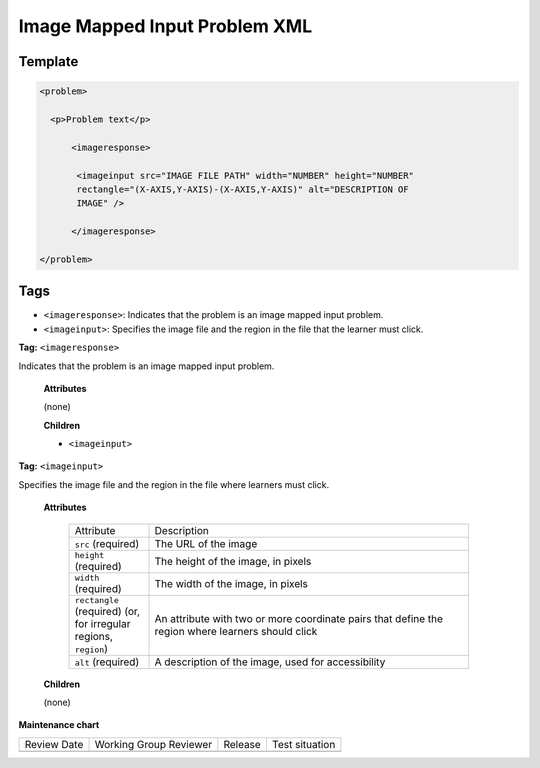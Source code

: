.. _Image Mapped Input Problem XML:

Image Mapped Input Problem XML
##############################

.. tags:: educator, reference

Template
********

.. code-block:: xml

  <problem>

    <p>Problem text</p>

        <imageresponse>

         <imageinput src="IMAGE FILE PATH" width="NUMBER" height="NUMBER"
         rectangle="(X-AXIS,Y-AXIS)-(X-AXIS,Y-AXIS)" alt="DESCRIPTION OF
         IMAGE" />

        </imageresponse>

  </problem>


Tags
****

* ``<imageresponse>``: Indicates that the problem is an image mapped input
  problem.
* ``<imageinput>``: Specifies the image file and the region in the file that
  the learner must click.

**Tag:** ``<imageresponse>``

Indicates that the problem is an image mapped input problem.

  **Attributes**

  (none)

  **Children**

  * ``<imageinput>``

**Tag:** ``<imageinput>``

Specifies the image file and the region in the file where learners must click.

  **Attributes**

   .. list-table::
      :widths: 20 80

      * - Attribute
        - Description
      * - ``src`` (required)
        - The URL of the image
      * - ``height`` (required)
        - The height of the image, in pixels
      * - ``width`` (required)
        - The width of the image, in pixels
      * - ``rectangle`` (required) (or, for irregular regions, ``region``)
        - An attribute with two or more coordinate pairs that define the region
          where learners should click
      * - ``alt`` (required)
        - A description of the image, used for accessibility

  **Children**

  (none)

.. seealso::
 

 :ref:`Create Image Mapped Input Problem` (how to)

 :ref:`About Image Mapped Input Problem` (concept)

**Maintenance chart**

+--------------+-------------------------------+----------------+--------------------------------+
| Review Date  | Working Group Reviewer        |   Release      |Test situation                  |
+--------------+-------------------------------+----------------+--------------------------------+
|              |                               |                |                                |
+--------------+-------------------------------+----------------+--------------------------------+
